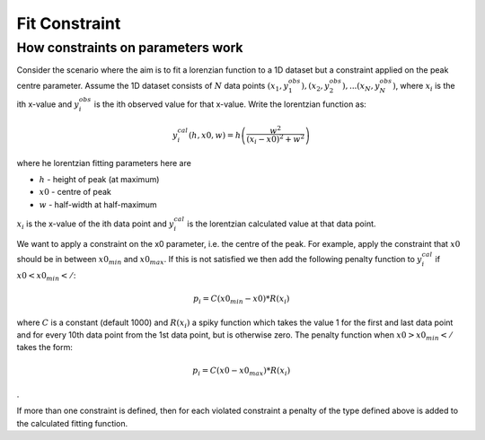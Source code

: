 .. _FitConstraint:

Fit Constraint
==============



How constraints on parameters work
----------------------------------

Consider the scenario where the aim is to fit a lorenzian function to a
1D dataset but a constraint applied on the peak centre parameter. Assume
the 1D dataset consists of :math:`N` data points
:math:`(x_1,y_1^{obs}), (x_2,y_2^{obs}), ... (x_N,y_N^{obs})`, where
:math:`x_i` is the ith x-value and :math:`y_i^{obs}` is the ith observed
value for that x-value. Write the lorentzian function as:

.. math:: y_i^{cal}(h, x0, w) = h \left( \frac{w^2}{(x_i-x0)^2+w^2} \right)

where he lorentzian fitting parameters here are

-  :math:`h` - height of peak (at maximum)
-  :math:`x0` - centre of peak
-  :math:`w` - half-width at half-maximum

:math:`x_i` is the x-value of the ith data point and :math:`y_i^{cal}`
is the lorentzian calculated value at that data point.

We want to apply a constraint on the x0 parameter, i.e. the centre of
the peak. For example, apply the constraint that :math:`x0` should be in
between :math:`x0_{min}` and :math:`x0_{max}`. If this is not satisfied
we then add the following penalty function to :math:`y_i^{cal}` if
:math:`x0 < x0_{min}</`:

.. math:: p_i = C(x0_{min}-x0)*R(x_i)

where :math:`C` is a constant (default 1000) and :math:`R(x_i)` a spiky
function which takes the value 1 for the first and last data point and
for every 10th data point from the 1st data point, but is otherwise
zero. The penalty function when :math:`x0 > x0_{min}</` takes the form:

.. math:: p_i = C(x0-x0_{max})*R(x_i)

.

If more than one constraint is defined, then for each violated
constraint a penalty of the type defined above is added to the
calculated fitting function.



.. categories:: Concepts